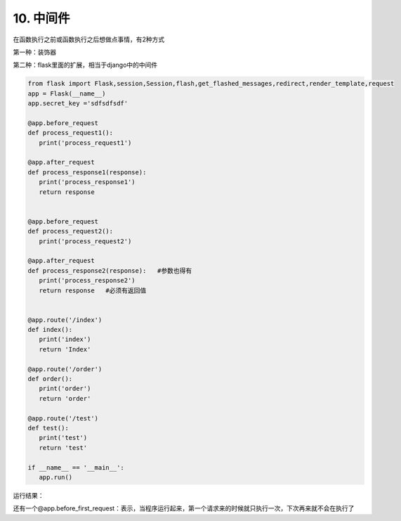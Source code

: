 =========================
10. 中间件
=========================

在函数执行之前或函数执行之后想做点事情，有2种方式

第一种：装饰器

第二种：flask里面的扩展，相当于django中的中间件


.. code-block:: python
   

   from flask import Flask,session,Session,flash,get_flashed_messages,redirect,render_template,request
   app = Flask(__name__)
   app.secret_key ='sdfsdfsdf'

   @app.before_request
   def process_request1():
      print('process_request1')

   @app.after_request
   def process_response1(response):
      print('process_response1')
      return response


   @app.before_request
   def process_request2():
      print('process_request2')

   @app.after_request
   def process_response2(response):   #参数也得有
      print('process_response2')
      return response   #必须有返回值


   @app.route('/index')
   def index():
      print('index')
      return 'Index'

   @app.route('/order')
   def order():
      print('order')
      return 'order'

   @app.route('/test')
   def test():
      print('test')
      return 'test'

   if __name__ == '__main__':
      app.run()


运行结果：

..  image:: ./images/p10/18101710_01.png
    :align: center
    :alt: 运行结果

还有一个@app.before_first_request：表示，当程序运行起来，第一个请求来的时候就只执行一次，下次再来就不会在执行了



